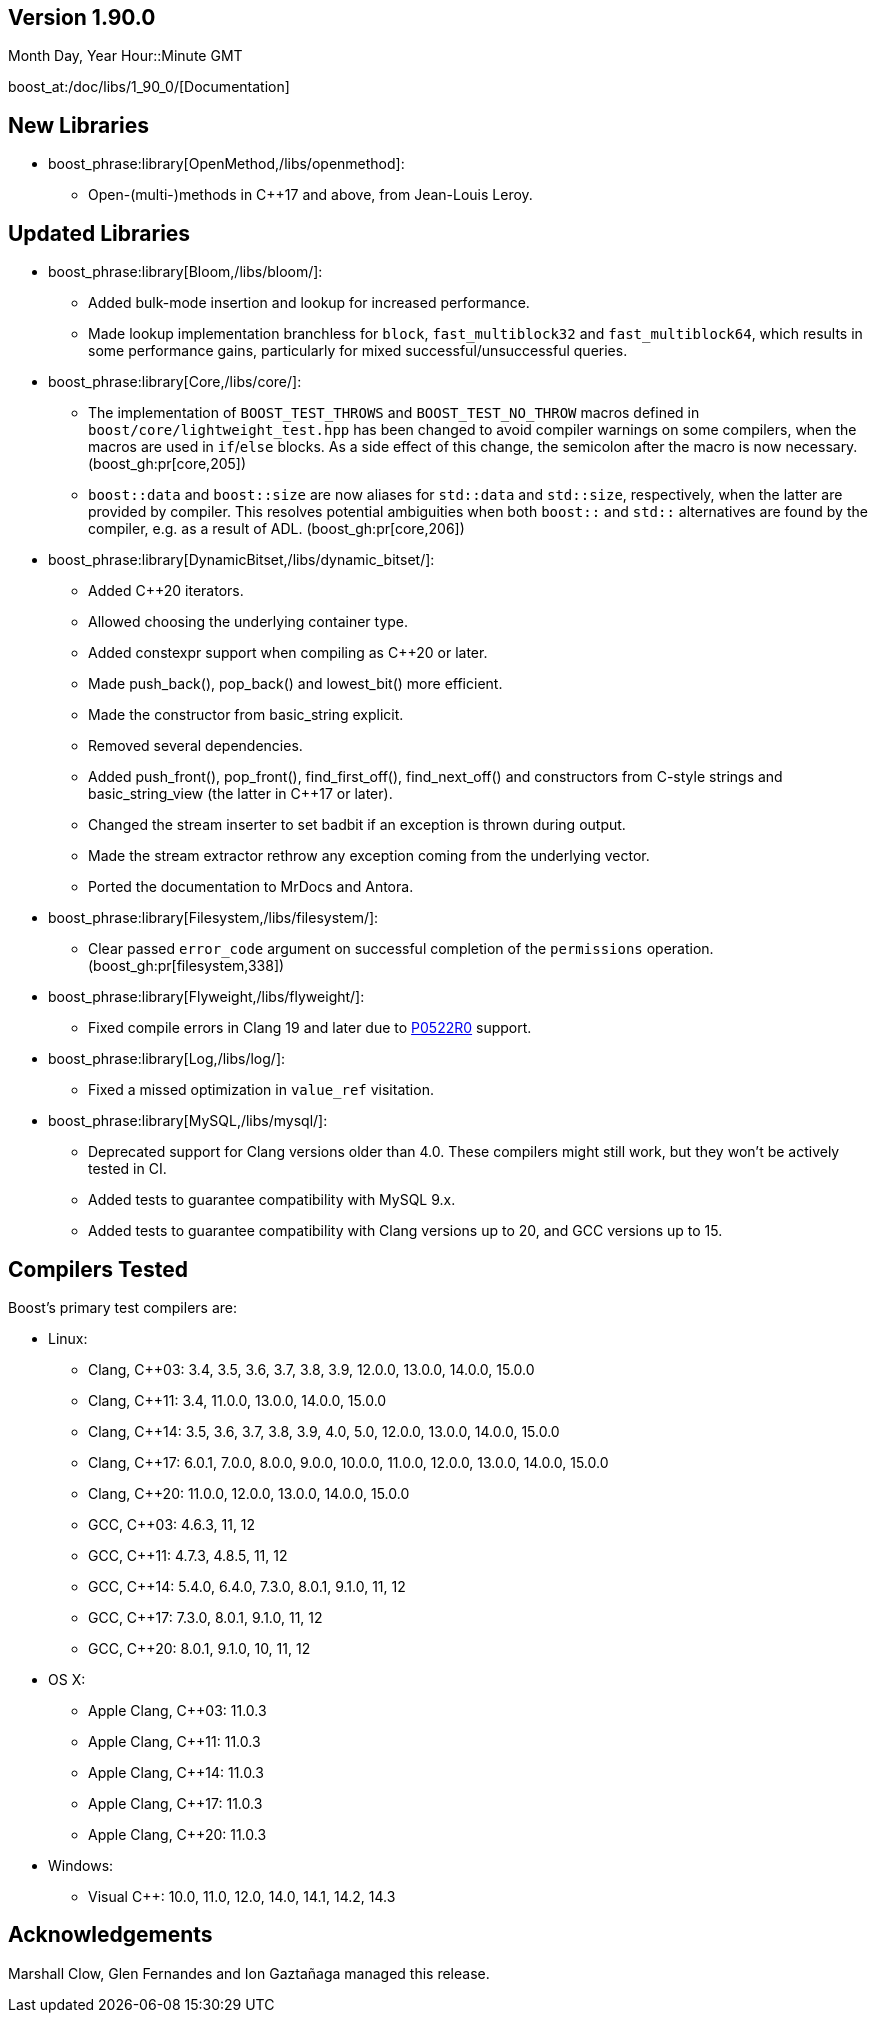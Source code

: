////
Distributed under the Boost Software License, Version 1.0. (See accompanying
file LICENSE_1_0.txt or copy at http://www.boost.org/LICENSE_1_0.txt)
Official repository: https://github.com/boostorg/website-v2-docs
////

== Version 1.90.0

// Date of release
Month Day, Year Hour::Minute GMT

boost_at:/doc/libs/1_90_0/[Documentation]

// Formatting reference: https://docs.asciidoctor.org/asciidoc/latest/syntax-quick-reference/
// Boost-specific macros: https://github.com/cppalliance/asciidoctor-boost?tab=readme-ov-file#macros
// Please keep the list of libraries sorted in lexicographical order.

== New Libraries

// Example:
// 
// * boost_phrase:library[Accumulators,/libs/accumulators]:
// ** Framework for incremental calculation, and collection of statistical
// accumulators, from Eric Niebler.

* boost_phrase:library[OpenMethod,/libs/openmethod]:
** Open-(multi-)methods in C++17 and above, from Jean-Louis Leroy.

== Updated Libraries

// Example:
//  
// * boost_phrase:library[Interprocess,/libs/interprocess/]:
// ** Added anonymous shared memory for UNIX systems.
// ** Conform to `std::pointer_traits` requirements (boost_gh:pr[interprocess,32]).
// ** Fixed `named_condition_any` fails to notify (boost_gh:issue[interprocess,62]).

* boost_phrase:library[Bloom,/libs/bloom/]:
** Added bulk-mode insertion and lookup for increased performance.
** Made lookup implementation branchless for `block`, `fast_multiblock32`
and `fast_multiblock64`, which results in some performance gains,
particularly for mixed successful/unsuccessful queries.

* boost_phrase:library[Core,/libs/core/]:
** The implementation of `BOOST_TEST_THROWS` and `BOOST_TEST_NO_THROW` macros defined in
   `boost/core/lightweight_test.hpp` has been changed to avoid
   compiler warnings on some compilers, when the macros are used in `if`/`else` blocks. As
   a side effect of this change, the semicolon after the macro is now necessary. (boost_gh:pr[core,205])
** `boost::data` and `boost::size` are now aliases for `std::data` and `std::size`,
   respectively, when the latter are provided by compiler. This resolves potential ambiguities
   when both `boost::` and `std::` alternatives are found by the compiler, e.g. as a result
   of ADL. (boost_gh:pr[core,206])

* boost_phrase:library[DynamicBitset,/libs/dynamic_bitset/]:
** Added C++20 iterators.
** Allowed choosing the underlying container type.
** Added constexpr support when compiling as C++20 or later.
** Made push_back(), pop_back() and lowest_bit() more efficient.
** Made the constructor from basic_string explicit.
** Removed several dependencies.
** Added push_front(), pop_front(), find_first_off(), find_next_off() and constructors
   from C-style strings and basic_string_view (the latter in C++17 or later).
** Changed the stream inserter to set badbit if an exception is thrown during output.
** Made the stream extractor rethrow any exception coming from the underlying vector.
** Ported the documentation to MrDocs and Antora.

* boost_phrase:library[Filesystem,/libs/filesystem/]:
** Clear passed `error_code` argument on successful completion of the `permissions` operation.
   (boost_gh:pr[filesystem,338])

* boost_phrase:library[Flyweight,/libs/flyweight/]:
** Fixed compile errors in Clang 19 and later due to https://wg21.link/p0522r0[P0522R0] support.

* boost_phrase:library[Log,/libs/log/]:
** Fixed a missed optimization in `value_ref` visitation.

* boost_phrase:library[MySQL,/libs/mysql/]:
** Deprecated support for Clang versions older than 4.0. These compilers might still work,
   but they won't be actively tested in CI.
** Added tests to guarantee compatibility with MySQL 9.x.
** Added tests to guarantee compatibility with Clang versions up to 20,
   and GCC versions up to 15.

== Compilers Tested

// Edit this section as appropriate

Boost's primary test compilers are:

* Linux:
** Clang, C++03: 3.4, 3.5, 3.6, 3.7, 3.8, 3.9, 12.0.0, 13.0.0, 14.0.0, 15.0.0
** Clang, C++11: 3.4, 11.0.0, 13.0.0, 14.0.0, 15.0.0
** Clang, C++14: 3.5, 3.6, 3.7, 3.8, 3.9, 4.0, 5.0, 12.0.0, 13.0.0, 14.0.0, 15.0.0
** Clang, C++17: 6.0.1, 7.0.0, 8.0.0, 9.0.0, 10.0.0, 11.0.0, 12.0.0, 13.0.0, 14.0.0, 15.0.0
** Clang, C++20: 11.0.0, 12.0.0, 13.0.0, 14.0.0, 15.0.0
** GCC, C++03: 4.6.3, 11, 12
** GCC, C++11: 4.7.3, 4.8.5, 11, 12
** GCC, C++14: 5.4.0, 6.4.0, 7.3.0, 8.0.1, 9.1.0, 11, 12
** GCC, C++17: 7.3.0, 8.0.1, 9.1.0, 11, 12
** GCC, C++20: 8.0.1, 9.1.0, 10, 11, 12
* OS X:
** Apple Clang, C++03: 11.0.3
** Apple Clang, C++11: 11.0.3
** Apple Clang, C++14: 11.0.3
** Apple Clang, C++17: 11.0.3
** Apple Clang, C++20: 11.0.3
* Windows:
** Visual C++: 10.0, 11.0, 12.0, 14.0, 14.1, 14.2, 14.3

== Acknowledgements

// Edit this section as appropriate

Marshall Clow, Glen Fernandes and Ion Gaztañaga managed this release.
